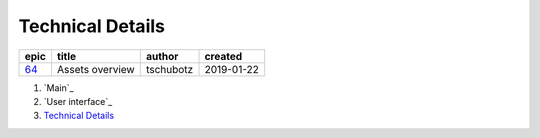 =========================
Technical Details
=========================

=====  ===============  =========  ==========
epic        title        author     created
=====  ===============  =========  ==========
`64`_  Assets overview  tschubotz  2019-01-22
=====  ===============  =========  ==========

.. _64: https://github.com/gnosis/safe/issues/64


#. `Main`_
#. `User interface`_
#. `Technical Details`_

.. sectnum::
.. contents:: Table of Contents
    :local:
    :depth: 2
